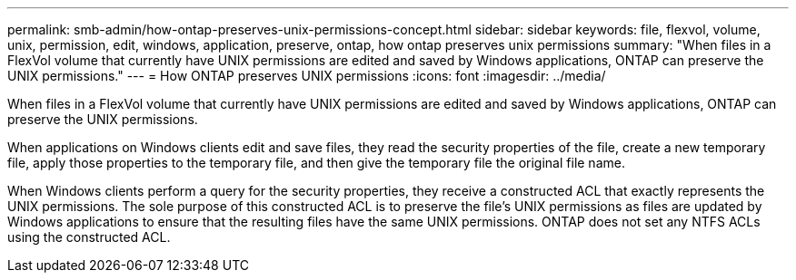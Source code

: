 ---
permalink: smb-admin/how-ontap-preserves-unix-permissions-concept.html
sidebar: sidebar
keywords: file, flexvol, volume, unix, permission, edit, windows, application, preserve, ontap, how ontap preserves unix permissions
summary: "When files in a FlexVol volume that currently have UNIX permissions are edited and saved by Windows applications, ONTAP can preserve the UNIX permissions."
---
= How ONTAP preserves UNIX permissions
:icons: font
:imagesdir: ../media/

[.lead]
When files in a FlexVol volume that currently have UNIX permissions are edited and saved by Windows applications, ONTAP can preserve the UNIX permissions.

When applications on Windows clients edit and save files, they read the security properties of the file, create a new temporary file, apply those properties to the temporary file, and then give the temporary file the original file name.

When Windows clients perform a query for the security properties, they receive a constructed ACL that exactly represents the UNIX permissions. The sole purpose of this constructed ACL is to preserve the file's UNIX permissions as files are updated by Windows applications to ensure that the resulting files have the same UNIX permissions. ONTAP does not set any NTFS ACLs using the constructed ACL.
